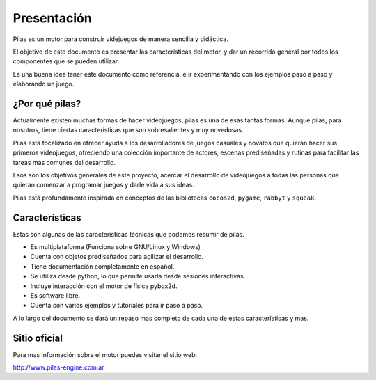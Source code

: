 Presentación
============

.. image:: images/pilas-logo.png

Pilas es un motor para construir videjuegos
de manera sencilla y didáctica.

El objetivo de este documento es presentar
las características del motor, y dar un recorrido
general por todos los componentes que se pueden
utilizar.

Es una buena idea tener este documento como referencia, e
ir experimentando con los ejemplos paso a paso
y elaborando un juego.


¿Por qué pilas?
---------------

Actualmente existen muchas formas de hacer videojuegos, pilas
es una de esas tantas formas. Aunque pilas, para nosotros, 
tiene ciertas características que son sobresalientes y muy novedosas.

Pilas está focalizado en ofrecer ayuda a los
desarrolladores de juegos casuales y novatos que quieran
hacer sus primeros videojuegos, ofreciendo una
colección importante de actores, escenas prediseñadas
y rutinas para facilitar las tareas más comunes
del desarrollo.

Esos son los objetivos generales de este proyecto, acercar
el desarrollo de videojuegos a todas las personas que quieran
comenzar a programar juegos y darle vida a sus ideas.

Pilas está profundamente inspirada en conceptos de
las bibliotecas ``cocos2d``, ``pygame``, ``rabbyt``
y ``squeak``.


Características
---------------

Estas son algunas de las características
técnicas que podemos resumir de pilas.

- Es multiplataforma (Funciona sobre GNU/Linux y Windows)
- Cuenta con objetos prediseñados para agilizar el desarrollo.
- Tiene documentación completamente en español.
- Se utiliza desde python, lo que permite usarla desde sesiones interactivas.
- Incluye interacción con el motor de física pybox2d.
- Es software libre.
- Cuenta con varios ejemplos y tutoriales para ir paso a paso.

A lo largo del documento se dará un repaso mas completo
de cada una de estas características y mas.

Sitio oficial
-------------

Para mas información sobre el motor puedes visitar el
sitio web:

http://www.pilas-engine.com.ar

